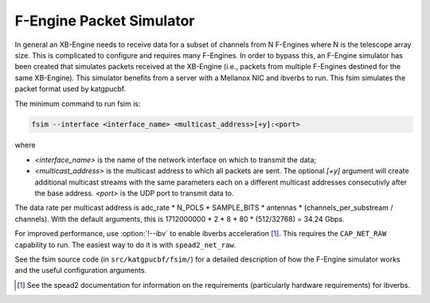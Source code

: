 .. _feng-packet-sim:

F-Engine Packet Simulator
-------------------------

In general an XB-Engine needs to receive data for a subset of channels
from N F-Engines where N is the telescope array size. This is complicated to
configure and requires many F-Engines. In order to bypass this, an F-Engine
simulator has been created that simulates packets received at the XB-Engine (i.e.,
packets from multiple F-Engines destined for the same XB-Engine). This simulator
benefits from a server with a Mellanox NIC and ibverbs to run. This fsim
simulates the packet format used by katgpucbf.

The minimum command to run fsim is:

.. code-block:: sh

    fsim --interface <interface_name> <multicast_address>[+y]:<port>

where

- `<interface_name>` is the name of the network interface on which to transmit the data;
- `<multicast_address>` is the multicast address to which all packets are sent.
  The optional `[+y]` argument will create additional multicast streams with
  the same parameters each on a different multicast addresses consecutivly
  after the base address. `<port>` is the UDP port to transmit data to.

The data rate per multicast address is
adc_rate * N_POLS * SAMPLE_BITS * antennas * (channels_per_substream /
channels). With the default arguments, this is
1712000000 * 2 * 8 * 80 * (512/32768) = 34.24 Gbps.

For improved performance, use :option:`!--ibv` to enable ibverbs acceleration [#]_.
This requires the ``CAP_NET_RAW`` capability to run. The easiest way to do it
is with ``spead2_net_raw``.

See the fsim source code (in ``src/katgpucbf/fsim/``) for a  detailed
description of how the F-Engine simulator works and the useful configuration
arguments.

.. [#] See the spead2 documentation for information on the requirements
   (particularly hardware requirements) for ibverbs.
